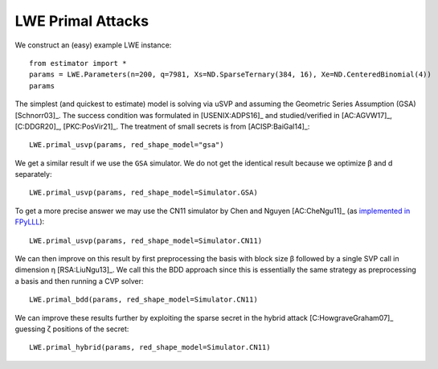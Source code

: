 .. _LWE Primal Attacks:

LWE Primal Attacks
==================

We construct an (easy) example LWE instance::

    from estimator import *
    params = LWE.Parameters(n=200, q=7981, Xs=ND.SparseTernary(384, 16), Xe=ND.CenteredBinomial(4))
    params

The simplest (and quickest to estimate) model is solving via uSVP and assuming the Geometric Series
Assumption (GSA) [Schnorr03]_. The success condition was formulated in [USENIX:ADPS16]_ and
studied/verified in [AC:AGVW17]_, [C:DDGR20]_, [PKC:PosVir21]_. The treatment of small secrets is
from [ACISP:BaiGal14]_::

    LWE.primal_usvp(params, red_shape_model="gsa")

We get a similar result if we use the ``GSA`` simulator. We do not get the identical result because
we optimize β and d separately::

    LWE.primal_usvp(params, red_shape_model=Simulator.GSA)

To get a more precise answer we may use the CN11 simulator by Chen and Nguyen [AC:CheNgu11]_ (as `implemented in FPyLLL <https://github.com/fplll/fpylll/blob/master/src/fpylll/tools/bkz_simulator.py>`__)::

    LWE.primal_usvp(params, red_shape_model=Simulator.CN11)

We can then improve on this result by first preprocessing the basis with block size β followed by a
single SVP call in dimension η [RSA:LiuNgu13]_. We call this the BDD approach since this is
essentially the same strategy as preprocessing a basis and then running a CVP solver::

    LWE.primal_bdd(params, red_shape_model=Simulator.CN11)

We can improve these results further by exploiting the sparse secret in the hybrid attack
[C:HowgraveGraham07]_ guessing ζ positions of the secret::

    LWE.primal_hybrid(params, red_shape_model=Simulator.CN11)
                        
